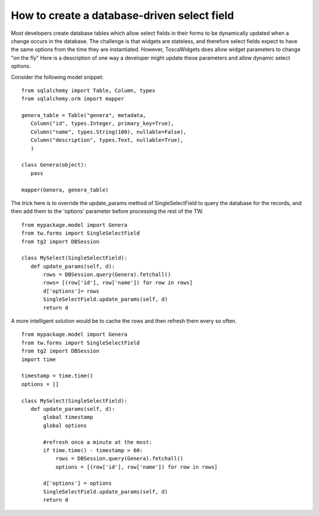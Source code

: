 

How to create a database-driven select field
============================================

Most developers create database tables which allow select fields in their forms to be dynamically updated when a change occurs in the database.  The challenge is that widgets are stateless, and therefore select fields expect to have the same options from the time they are instantiated.  However, ToscaWidgets does allow widget parameters to change "on the fly"  Here is a description of one way a developer might update these parameters and allow dynamic select options.

Consider the following model snippet::

 from sqlalchemy import Table, Column, types
 from sqlalchemy.orm import mapper

 genera_table = Table("genera", metadata,
    Column("id", types.Integer, primary_key=True),
    Column("name", types.String(100), nullable=False),
    Column("description", types.Text, nullable=True),
    )

 class Genera(object):
    pass

 mapper(Genera, genera_table)

The trick here is to override the update_params method of SingleSelectField to query the database for the records, and then add them to the 'options' parameter before processing the rest of the TW.

::
 
 from mypackage.model import Genera
 from tw.forms import SingleSelectField
 from tg2 import DBSession
 
 class MySelect(SingleSelectField):
    def update_params(self, d):
        rows = DBSession.query(Genera).fetchall()
        rows= [(row['id'], row['name']) for row in rows]
        d['options']= rows
        SingleSelectField.update_params(self, d)
        return d

A more intelligent solution would be to cache the rows and then refresh them every so often.

::
 
 from mypackage.model import Genera
 from tw.forms import SingleSelectField
 from tg2 import DBSession
 import time

 timestamp = time.time()
 options = []
 
 class MySelect(SingleSelectField):
    def update_params(self, d):
        global timestamp
        global options
   
        #refresh once a minute at the most:
        if time.time() - timestamp > 60:
            rows = DBSession.query(Genera).fetchall()
            options = [(row['id'], row['name']) for row in rows]
   
        d['options'] = options
        SingleSelectField.update_params(self, d)
        return d

.. todo:: Review this file for todo items.

